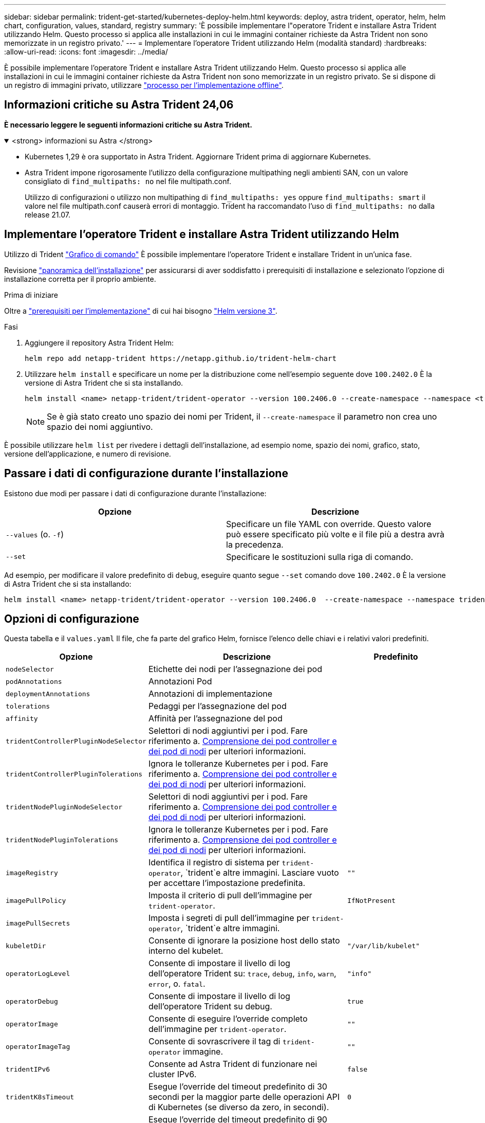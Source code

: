 ---
sidebar: sidebar 
permalink: trident-get-started/kubernetes-deploy-helm.html 
keywords: deploy, astra trident, operator, helm, helm chart, configuration, values, standard, registry 
summary: 'È possibile implementare l"operatore Trident e installare Astra Trident utilizzando Helm. Questo processo si applica alle installazioni in cui le immagini container richieste da Astra Trident non sono memorizzate in un registro privato.' 
---
= Implementare l'operatore Trident utilizzando Helm (modalità standard)
:hardbreaks:
:allow-uri-read: 
:icons: font
:imagesdir: ../media/


[role="lead"]
È possibile implementare l'operatore Trident e installare Astra Trident utilizzando Helm. Questo processo si applica alle installazioni in cui le immagini container richieste da Astra Trident non sono memorizzate in un registro privato. Se si dispone di un registro di immagini privato, utilizzare link:kubernetes-deploy-helm-mirror.html["processo per l'implementazione offline"].



== Informazioni critiche su Astra Trident 24,06

*È necessario leggere le seguenti informazioni critiche su Astra Trident.*

.<strong> informazioni su Astra </strong>
[%collapsible%open]
====
* Kubernetes 1,29 è ora supportato in Astra Trident. Aggiornare Trident prima di aggiornare Kubernetes.
* Astra Trident impone rigorosamente l'utilizzo della configurazione multipathing negli ambienti SAN, con un valore consigliato di `find_multipaths: no` nel file multipath.conf.
+
Utilizzo di configurazioni o utilizzo non multipathing di `find_multipaths: yes` oppure `find_multipaths: smart` il valore nel file multipath.conf causerà errori di montaggio. Trident ha raccomandato l'uso di `find_multipaths: no` dalla release 21.07.



====


== Implementare l'operatore Trident e installare Astra Trident utilizzando Helm

Utilizzo di Trident link:https://artifacthub.io/packages/helm/netapp-trident/trident-operator["Grafico di comando"^] È possibile implementare l'operatore Trident e installare Trident in un'unica fase.

Revisione link:../trident-get-started/kubernetes-deploy.html["panoramica dell'installazione"] per assicurarsi di aver soddisfatto i prerequisiti di installazione e selezionato l'opzione di installazione corretta per il proprio ambiente.

.Prima di iniziare
Oltre a link:../trident-get-started/kubernetes-deploy.html#before-you-deploy["prerequisiti per l'implementazione"] di cui hai bisogno link:https://v3.helm.sh/["Helm versione 3"^].

.Fasi
. Aggiungere il repository Astra Trident Helm:
+
[listing]
----
helm repo add netapp-trident https://netapp.github.io/trident-helm-chart
----
. Utilizzare `helm install` e specificare un nome per la distribuzione come nell'esempio seguente dove `100.2402.0` È la versione di Astra Trident che si sta installando.
+
[listing]
----
helm install <name> netapp-trident/trident-operator --version 100.2406.0 --create-namespace --namespace <trident-namespace>
----
+

NOTE: Se è già stato creato uno spazio dei nomi per Trident, il `--create-namespace` il parametro non crea uno spazio dei nomi aggiuntivo.



È possibile utilizzare `helm list` per rivedere i dettagli dell'installazione, ad esempio nome, spazio dei nomi, grafico, stato, versione dell'applicazione, e numero di revisione.



== Passare i dati di configurazione durante l'installazione

Esistono due modi per passare i dati di configurazione durante l'installazione:

[cols="2"]
|===
| Opzione | Descrizione 


| `--values` (o. `-f`)  a| 
Specificare un file YAML con override. Questo valore può essere specificato più volte e il file più a destra avrà la precedenza.



| `--set`  a| 
Specificare le sostituzioni sulla riga di comando.

|===
Ad esempio, per modificare il valore predefinito di `debug`, eseguire quanto segue `--set` comando dove `100.2402.0` È la versione di Astra Trident che si sta installando:

[listing]
----
helm install <name> netapp-trident/trident-operator --version 100.2406.0  --create-namespace --namespace trident --set tridentDebug=true
----


== Opzioni di configurazione

Questa tabella e il `values.yaml` Il file, che fa parte del grafico Helm, fornisce l'elenco delle chiavi e i relativi valori predefiniti.

[cols="1,2,1"]
|===
| Opzione | Descrizione | Predefinito 


| `nodeSelector` | Etichette dei nodi per l'assegnazione dei pod |  


| `podAnnotations` | Annotazioni Pod |  


| `deploymentAnnotations` | Annotazioni di implementazione |  


| `tolerations` | Pedaggi per l'assegnazione del pod |  


| `affinity` | Affinità per l'assegnazione del pod |  


| `tridentControllerPluginNodeSelector` | Selettori di nodi aggiuntivi per i pod. Fare riferimento a. <<Comprensione dei pod controller e dei pod di nodi>> per ulteriori informazioni. |  


| `tridentControllerPluginTolerations` | Ignora le tolleranze Kubernetes per i pod. Fare riferimento a. <<Comprensione dei pod controller e dei pod di nodi>> per ulteriori informazioni. |  


| `tridentNodePluginNodeSelector` | Selettori di nodi aggiuntivi per i pod. Fare riferimento a. <<Comprensione dei pod controller e dei pod di nodi>> per ulteriori informazioni. |  


| `tridentNodePluginTolerations` | Ignora le tolleranze Kubernetes per i pod. Fare riferimento a. <<Comprensione dei pod controller e dei pod di nodi>> per ulteriori informazioni. |  


| `imageRegistry` | Identifica il registro di sistema per `trident-operator`, `trident`e altre immagini. Lasciare vuoto per accettare l'impostazione predefinita. | `""` 


| `imagePullPolicy` | Imposta il criterio di pull dell'immagine per `trident-operator`. | `IfNotPresent` 


| `imagePullSecrets` | Imposta i segreti di pull dell'immagine per `trident-operator`, `trident`e altre immagini. |  


| `kubeletDir` | Consente di ignorare la posizione host dello stato interno del kubelet. | `"/var/lib/kubelet"` 


| `operatorLogLevel` | Consente di impostare il livello di log dell'operatore Trident su: `trace`, `debug`, `info`, `warn`, `error`, o. `fatal`. | `"info"` 


| `operatorDebug` | Consente di impostare il livello di log dell'operatore Trident su debug. | `true` 


| `operatorImage` | Consente di eseguire l'override completo dell'immagine per `trident-operator`. | `""` 


| `operatorImageTag` | Consente di sovrascrivere il tag di `trident-operator` immagine. | `""` 


| `tridentIPv6` | Consente ad Astra Trident di funzionare nei cluster IPv6. | `false` 


| `tridentK8sTimeout` | Esegue l'override del timeout predefinito di 30 secondi per la maggior parte delle operazioni API di Kubernetes (se diverso da zero, in secondi). | `0` 


| `tridentHttpRequestTimeout` | Esegue l'override del timeout predefinito di 90 secondi per le richieste HTTP, con `0s` è una durata infinita per il timeout. Non sono consentiti valori negativi. | `"90s"` 


| `tridentSilenceAutosupport` | Consente di disattivare il reporting periodico AutoSupport di Astra Trident. | `false` 


| `tridentAutosupportImageTag` | Consente di ignorare il tag dell'immagine per il contenitore Astra Trident AutoSupport. | `<version>` 


| `tridentAutosupportProxy` | Consente al container Astra Trident AutoSupport di telefonare a casa tramite un proxy HTTP. | `""` 


| `tridentLogFormat` | Imposta il formato di registrazione di Astra Trident (`text` oppure `json`). | `"text"` 


| `tridentDisableAuditLog` | Disattiva l'audit logger Astra Trident. | `true` 


| `tridentLogLevel` | Consente di impostare il livello di log di Astra Trident su: `trace`, `debug`, `info`, `warn`, `error`, o. `fatal`. | `"info"` 


| `tridentDebug` | Consente di impostare il livello di log di Astra Trident su `debug`. | `false` 


| `tridentLogWorkflows` | Consente di attivare specifici flussi di lavoro di Astra Trident per la registrazione delle tracce o la soppressione dei log. | `""` 


| `tridentLogLayers` | Consente di attivare specifici livelli Astra Trident per la registrazione delle tracce o la soppressione dei log. | `""` 


| `tridentImage` | Consente l'override completo dell'immagine per Astra Trident. | `""` 


| `tridentImageTag` | Consente di ignorare il tag dell'immagine per Astra Trident. | `""` 


| `tridentProbePort` | Consente di ignorare la porta predefinita utilizzata per le sonde liveness/readiness Kubernetes. | `""` 


| `windows` | Consente di installare Astra Trident sul nodo di lavoro Windows. | `false` 


| `enableForceDetach` | Consente di attivare la funzione di distacco forzato. | `false` 


| `excludePodSecurityPolicy` | Esclude la creazione della policy di sicurezza del pod operatore. | `false` 


| `cloudProvider` | Impostare su `"Azure"` Quando si utilizzano identità gestite o un'identità cloud su un cluster AKS. Impostato su "AWS" quando si utilizza un'identità cloud su un cluster EKS. | `""` 


| `cloudIdentity` | Impostare sull'identità del workload ("Azure.workload.Identity/client-id: Xxxxxxxx-xxxx-xxxx-xxxx-xxxx-xxxxxxxxxxx") quando si utilizza l'identità cloud su un cluster AKS. Impostato sul ruolo AWS IAM ("'eks.amazonaws.com/role-arn: arn:AWS:iam::123456:role/astratadent-role'") quando si utilizza l'identità cloud su un cluster EKS. | `""` 


| `iscsiSelfHealingInterval` | Intervallo in cui viene richiamata la riparazione automatica iSCSI. | `5m0s` 


| `iscsiSelfHealingWaitTime` | La durata dopo la quale l'autoriparazione iSCSI avvia un tentativo di risolvere una sessione obsoleta eseguendo una disconnessione e un login successivo. | `7m0s` 
|===


=== Comprensione dei pod controller e dei pod di nodi

Astra Trident viene eseguito come singolo pod controller, più un pod di nodi su ciascun nodo di lavoro nel cluster. Il pod nodo deve essere in esecuzione su qualsiasi host in cui si desidera montare un volume Astra Trident.

Kubernetes link:https://kubernetes.io/docs/concepts/scheduling-eviction/assign-pod-node/["selettori di nodi"^] e. link:https://kubernetes.io/docs/concepts/scheduling-eviction/taint-and-toleration/["tollerazioni e contamini"^] vengono utilizzati per vincolare l'esecuzione di un pod su un nodo specifico o preferito. Utilizzo di`ControllerPlugin` e. `NodePlugin`, è possibile specificare vincoli e override.

* Il plug-in del controller gestisce il provisioning e la gestione dei volumi, ad esempio snapshot e ridimensionamento.
* Il plug-in del nodo gestisce il collegamento dello storage al nodo.

